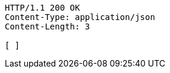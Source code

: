 [source,http,options="nowrap"]
----
HTTP/1.1 200 OK
Content-Type: application/json
Content-Length: 3

[ ]
----